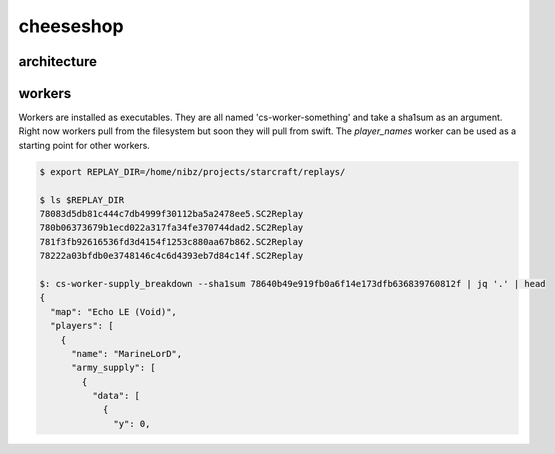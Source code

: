 ==========
cheeseshop
==========


architecture
------------


.. image:: CheeseShop.png


workers
-------

Workers are installed as executables. They are all named 'cs-worker-something' and take a sha1sum as an argument. Right now workers pull from the filesystem but soon they will pull from swift. The `player_names` worker can be used as a starting point for other workers.


.. code:: shell

    $ export REPLAY_DIR=/home/nibz/projects/starcraft/replays/

    $ ls $REPLAY_DIR
    78083d5db81c444c7db4999f30112ba5a2478ee5.SC2Replay
    780b06373679b1ecd022a317fa34fe370744dad2.SC2Replay
    781f3fb92616536fd3d4154f1253c880aa67b862.SC2Replay
    78222a03bfdb0e3748146c4c6d4393eb7d84c14f.SC2Replay

    $: cs-worker-supply_breakdown --sha1sum 78640b49e919fb0a6f14e173dfb636839760812f | jq '.' | head
    {
      "map": "Echo LE (Void)",
      "players": [
        {
          "name": "MarineLorD",
          "army_supply": [
            {
              "data": [
                {
                  "y": 0,



